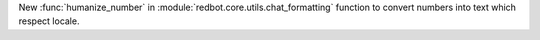 New :func:`humanize_number` in :module:`redbot.core.utils.chat_formatting` function to convert numbers into text which respect locale.
